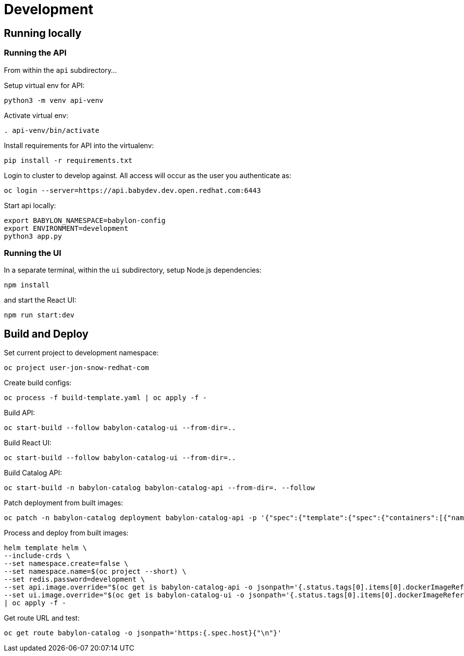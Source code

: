= Development

== Running locally

=== Running the API

From within the `api` subdirectory...

Setup virtual env for API:

------------------------
python3 -m venv api-venv
------------------------

Activate virtual env:

-----------------------
. api-venv/bin/activate
-----------------------

Install requirements for API into the virtualenv:

-------------------------------
pip install -r requirements.txt
-------------------------------

Login to cluster to develop against. All access will occur as the user you authenticate as:

--------------------------------------------------------------
oc login --server=https://api.babydev.dev.open.redhat.com:6443
--------------------------------------------------------------

Start api locally:

---------------------------------
export BABYLON_NAMESPACE=babylon-config
export ENVIRONMENT=development
python3 app.py
---------------------------------

=== Running the UI

In a separate terminal, within the `ui` subdirectory, setup Node.js dependencies:

-----------
npm install
-----------

and start the React UI:

-----------------
npm run start:dev
-----------------

== Build and Deploy

Set current project to development namespace:

-----------------------------------
oc project user-jon-snow-redhat-com
-----------------------------------

Create build configs:

-------------------------------------------------
oc process -f build-template.yaml | oc apply -f -
-------------------------------------------------

Build API:

--------------------------------------------------------
oc start-build --follow babylon-catalog-ui --from-dir=..
--------------------------------------------------------

Build React UI:

--------------------------------------------------------
oc start-build --follow babylon-catalog-ui --from-dir=..
--------------------------------------------------------

Build Catalog API:
--------------------------------------------------------
oc start-build -n babylon-catalog babylon-catalog-api --from-dir=. --follow
--------------------------------------------------------

Patch deployment from built images:
--------------------------------------------------------
oc patch -n babylon-catalog deployment babylon-catalog-api -p '{"spec":{"template":{"spec":{"containers":[{"name": "api", "image": "'$(oc get imagestream -n babylon-catalog babylon-catalog-api -o jsonpath={.status.tags[0].items[0].dockerImageReference})'"}]}}}}'
--------------------------------------------------------

Process and deploy from built images:

--------------------------------------------------------------------------------
helm template helm \
--include-crds \
--set namespace.create=false \
--set namespace.name=$(oc project --short) \
--set redis.password=development \
--set api.image.override="$(oc get is babylon-catalog-api -o jsonpath='{.status.tags[0].items[0].dockerImageReference}')" \
--set ui.image.override="$(oc get is babylon-catalog-ui -o jsonpath='{.status.tags[0].items[0].dockerImageReference}')" \
| oc apply -f -
--------------------------------------------------------------------------------

Get route URL and test:

-------------------------------------------------------------------
oc get route babylon-catalog -o jsonpath='https:{.spec.host}{"\n"}'
-------------------------------------------------------------------
